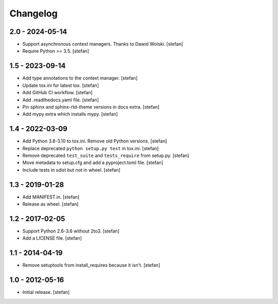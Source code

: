 Changelog
=========

2.0 - 2024-05-14
----------------

- Support asynchronous context managers. Thanks to Dawid Wolski.
  [stefan]

- Require Python >= 3.5.
  [stefan]

1.5 - 2023-09-14
----------------

- Add type annotations to the context manager.
  [stefan]

- Update tox.ini for latest tox.
  [stefan]

- Add GitHub CI workflow.
  [stefan]

- Add .readthedocs.yaml file.
  [stefan]

- Pin sphinx and sphinx-rtd-theme versions in docs extra.
  [stefan]

- Add mypy extra which installs mypy.
  [stefan]

1.4 - 2022-03-09
----------------

- Add Python 3.8-3.10 to tox.ini. Remove old Python versions.
  [stefan]

- Replace deprecated ``python setup.py test`` in tox.ini.
  [stefan]

- Remove deprecated ``test_suite`` and ``tests_require`` from setup.py.
  [stefan]

- Move metadata to setup.cfg and add a pyproject.toml file.
  [stefan]

- Include tests in sdist but not in wheel.
  [stefan]

1.3 - 2019-01-28
----------------

- Add MANIFEST.in.
  [stefan]

- Release as wheel.
  [stefan]

1.2 - 2017-02-05
----------------

- Support Python 2.6-3.6 without 2to3.
  [stefan]

- Add a LICENSE file.
  [stefan]

1.1 - 2014-04-19
----------------

- Remove setuptools from install_requires because it isn't.
  [stefan]

1.0 - 2012-05-16
----------------

- Initial release.
  [stefan]
